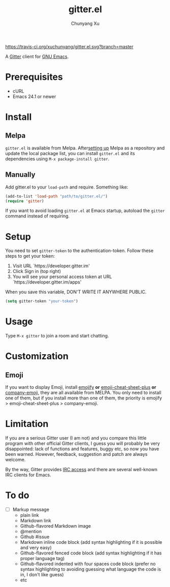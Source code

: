 #+TITLE: gitter.el
#+AUTHOR: Chunyang Xu

[[https://melpa.org/#/gitter][https://melpa.org/packages/gitter-badge.svg]]
[[https://travis-ci.org/xuchunyang/gitter.el][https://travis-ci.org/xuchunyang/gitter.el.svg?branch=master]]
[[https://gitter.im/M-x-Gitter/Lobby][https://badges.gitter.im/M-x-Gitter/Lobby.svg]]

A [[https://gitter.im/][Gitter]] client for [[https://www.gnu.org/software/emacs/][GNU Emacs]].

* Prerequisites

- cURL
- Emacs 24.1 or newer

* Install

** Melpa

~gitter.el~ is available from
Melpa. After[[https://melpa.org/#/getting-started][setting up]] Melpa
as a repository and update the local package list, you can install
~gitter.el~ and its dependencies using ~M-x package-install gitter~.

** Manually

Add gitter.el to your ~load-path~ and require. Something like:

#+BEGIN_SRC emacs-lisp
  (add-to-list 'load-path "path/to/gitter.el/")
  (require 'gitter)
#+END_SRC

If you want to avoid loading ~gitter.el~ at Emacs startup, autoload
the ~gitter~ command instead of requiring.

* Setup

You need to set ~gitter-token~ to the authentication-token. Follow these steps to get your token:
1) Visit URL `https://developer.gitter.im'
2) Click Sign in (top right)
3) You will see your personal access token at
   URL `https://developer.gitter.im/apps'

When you save this variable, DON'T WRITE IT ANYWHERE PUBLIC.

#+BEGIN_SRC emacs-lisp
  (setq gitter-token "your-token")
#+END_SRC

* Usage

Type ~M-x gitter~ to join a room and start chatting.

* Customization

** Emoji

If you want to display Emoji, install [[https://github.com/iqbalansari/emacs-emojify][emojify]] *or*
[[https://github.com/syl20bnr/emacs-emoji-cheat-sheet-plus][emoji-cheat-sheet-plus]] *or* [[https://github.com/dunn/company-emoji][company-emoji]], they are all available from
MELPA. You only need to install one of them, but if you install more
than one of them, the priority is emojify > emoji-cheat-sheet-plus >
company-emoji.

* Limitation

If you are a serious Gitter user (I am not) and you compare this
little program with other official Gitter clients, I guess you will
probably be very disappointed: lack of functions and features, buggy
etc, so now you have been warned. However, feedback, suggestion and
patch are always welcome.

By the way, Gitter provides [[https://irc.gitter.im/][IRC access]] and there are several
well-known IRC clients for Emacs.

* To do

- [ ] Markup message
  - plain link
  - Markdown link
  - Github-flavored Markdown image
  - @mention
  - Github #issue
  - Markdown inline code block (add syntax highlighting if it is
    possible and very easy)
  - Github-flavored fenced code block (add syntax highlighting if it
    has proper language tag)
  - Github-flavored indented with four spaces code block (prefer no
    syntax highlighting to avoiding guessing what language the code is
    in, I don't like guess)
  - etc
